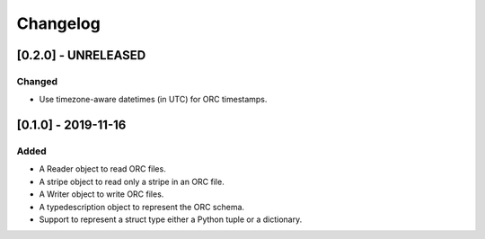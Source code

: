 Changelog
==========
[0.2.0] - UNRELEASED
--------------------

Changed
~~~~~~~

- Use timezone-aware datetimes (in UTC) for ORC timestamps.


[0.1.0] - 2019-11-16
--------------------

Added
~~~~~

- A Reader object to read ORC files.
- A stripe object to read only a stripe in an ORC file.
- A Writer object to write ORC files.
- A typedescription object to represent the ORC schema.
- Support to represent a struct type either a Python tuple or a dictionary.